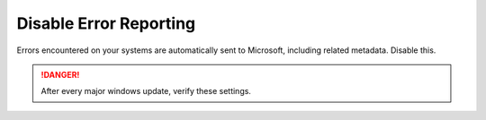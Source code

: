 .. _w10-1903-disable-error-reporting:

Disable Error Reporting
#######################
Errors encountered on your systems are automatically sent to Microsoft,
including related metadata. Disable this.

.. danger::
  After every major windows update, verify these settings.

.. dropdown:: Disable error reporting
  :container: + shadow
  :title: bg-primary text-white font-weight-bold
  :animate: fade-in
  :open:

  .. gpo::    Disable Windows Error Reporting
    :path:    Computer Configuration -->
              Administrative Templates -->
              Windows Components -->
              Windows Error Reporting -->
              Disable Windows Error Reporting
    :value0:  ☑, {ENABLED}
    :ref:     https://auditsquare.com/advisory/windows/error-reporting
    :update:  2021-02-19
    :generic:
    :open:

  .. regedit:: Disable error reporting policy
    :path:     HKEY_LOCAL_MACHINE\SOFTWARE\Policies\Microsoft\Windows\Windows Error Reporting
    :value0:   Disabled, {DWORD}, 1
    :ref:      https://github.com/adolfintel/Windows10-Privacy#turn-off-windows-error-reporting
    :update:   2021-02-19
    :generic:
    :open:

  .. regedit:: Disable error reporting
    :path:     HKEY_LOCAL_MACHINE\SOFTWARE\Microsoft\Windows\Windows Error Reporting
    :value0:   Disabled, {DWORD}, 1
    :ref:      https://github.com/adolfintel/Windows10-Privacy#turn-off-windows-error-reporting
    :update:   2021-02-19
    :generic:
    :open:
